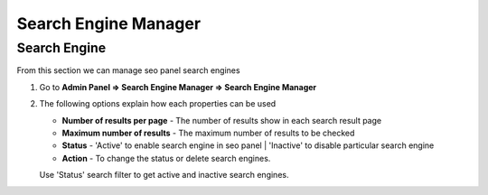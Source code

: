 Search Engine Manager
~~~~~~~~~~~~~~~~~~

~~~~~~~~~~~~~~
Search Engine
~~~~~~~~~~~~~~


From this section we can manage seo panel search engines

1) Go to **Admin Panel => Search Engine Manager => Search Engine Manager**

   .. image:: ../_static/sp_search_engine_manager.png   
	

2) The following options explain how each properties can be used


   - **Number of results per page** - The number of results show in each search result page

   - **Maximum number of results** - The maximum number of results to be checked
   
   - **Status** - 'Active' to enable search engine in seo panel | 'Inactive' to disable particular search engine
   
   - **Action** - To change the status or delete search engines.
   
   
   Use 'Status' search filter to get active and inactive search engines. 
